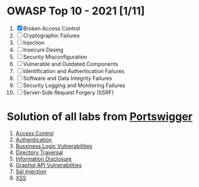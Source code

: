 * OWASP Top 10 - 2021 [1/11]
1. [X] Broken Access Control
2. [ ] Cryptographic Failures
3. [ ] Injection
4. [ ] Insecure Desing
5. [ ] Security Misconfiguration
6. [ ] Vulnerable and Outdated Components
7. [ ] Identification and Authentication Failures
8. [ ] Software and Data Integrity Failures
9. [ ] Security Logging and Monitoring Failures
10. [ ] Server-Side Request Forgery (SSRF)
    
* Solution of all labs from [[https://portswigger.net/web-security/all-labs][Portswigger]]

1. [[./access-control][Access Control]]
2. [[./authentication][Authentication]]
3. [[./business-logic-vulnerabilities/][Bussiness Logic Vulnerabilities]]
4. [[./directory-traversal/][Directory Traversal]]
5. [[./information-disclosure][Information Disclosure]]
6. [[./graphql][Graphql API Vulnerabilities]]
7. [[./sql-injection][Sql Injection]]
8. [[./xss][XSS]]

